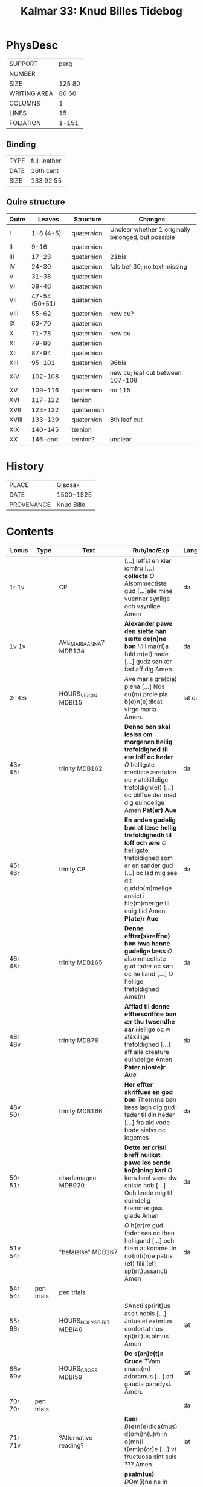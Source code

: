 #+Title: Kalmar 33: Knud Billes Tidebog


* PhysDesc
|--------------+--------|
| SUPPORT      | perg   |
| NUMBER       |        |
| SIZE         | 125 80 |
| WRITING AREA | 80 60  |
| COLUMNS      | 1      |
| LINES        | 15     |
| FOLIATION    | 1-151  |
|--------------+--------|

** Binding
|------+--------------|
| TYPE | full leather |
| DATE | 16th cent    |
| SIZE | 133 92 55    |
|------+--------------|

** Quire structure
|-------+---------------+-------------+-----------------------------------------------------|
| Quire |        Leaves | Structure   | Changes                                             |
|-------+---------------+-------------+-----------------------------------------------------|
| I     |     1-8 (4+5) | quaternion  | Unclear whether 1 originally belonged, but possible |
| II    |          9-16 | quaternion  |                                                     |
| III   |         17-23 | quaternion  | 21bis                                               |
| IV    |         24-30 | quaternion  | fals bef 30; no text missing                        |
| V     |         31-38 | quaternion  |                                                     |
| VI    |         39-46 | quaternion  |                                                     |
| VII   | 47-54 (50+51) | quaternion  |                                                     |
|-------+---------------+-------------+-----------------------------------------------------|
| VIII  |         55-62 | quaternion  | new cu?                                             |
| IX    |         63-70 | quaternion  |                                                     |
|-------+---------------+-------------+-----------------------------------------------------|
| X     |         71-78 | quaternion  | new cu                                              |
| XI    |         79-86 | quaternion  |                                                     |
| XII   |         87-94 | quaternion  |                                                     |
| XIII  |        95-101 | quaternion  | 96bis                                               |
|-------+---------------+-------------+-----------------------------------------------------|
| XIV   |       102-108 | quaternion  | new cu; leaf cut between 107-108                    |
| XV    |       109-116 | quaternion  | no 115                                              |
| XVI   |       117-122 | ternion     |                                                     |
| XVII  |       123-132 | quinternion |                                                     |
|-------+---------------+-------------+-----------------------------------------------------|
| XVIII |       133-139 | quaternion  | 8th leaf cut                                        |
| XIX   |       140-145 | ternion     |                                                     |
| XX    |       146-end | ternion?    | unclear                                             |
|-------+---------------+-------------+-----------------------------------------------------|

* History
|------------+------------|
| PLACE      | Gladsax    |
| DATE       | 1500-1525  |
| PROVENANCE | Knud Bille |
|------------+------------|

* Contents
|------------+------------+---------------------------+-------------------------------------------------------------------------------------------------------------------------------------------------------------------------------------------------------------------+----------+-------------------|
| Locus      | Type       | Text                      | Rub/Inc/Exp                                                                                                                                                                                                       | Language | Status            |
|------------+------------+---------------------------+-------------------------------------------------------------------------------------------------------------------------------------------------------------------------------------------------------------------+----------+-------------------|
| 1r 1v      |            | CP                        | [...] leffst en klar iomfru [...] *collecta* [[O]] Alsommectiste gud [...]alle mine vuenner synlige och vsynlige Amen                                                                                                 | da       | main/added defect |
| 1v 1v      |            | AVE_MARIA_ANNA? MDB134    | *Alexander pawe den siette han sætte de(n)ne bøn* [[H]]ill ma(ri)a fuld m(et) nade [...] gudz søn ær fød aff dig Amen                                                                                                 | da       | main/added        |
| 2r 43r     |            | HOURS_VIRGIN MDBI15       | [[A]]ve maria gra(cia) plena [...] Nos cu(m) prole pia b(e)n(e)dicat virgo maria. Amen.                                                                                                                               | lat da   | main              |
| 43v 45r    |            | trinity MDB162            | *Denne bøn skal lesiss om morgenen hellig trefoldighed til ere loff oc heder* [[O]] helligste mectiste ærefulde oc v atskillelige trefoldigh(et) [...] oc bliffue der med dig euindelige Amen *Pat(er) Aue*           | da       | main              |
| 45r 46r    |            | trinity CP                | *En anden gudelig bøn at læse hellig trefoldighedh til loff och ære* [[O]] helligste trefoldighed som er en sander gud [...] oc lad mig see dit guddo(m)melige ansict i hie(m)merige til euig tiid Amen *P(ate)r Aue* | da       | main              |
| 46r 48r    |            | trinity MDB165            | *Denne effter(skreffne) bøn hwo henne gudelige læss* [[O]] alsommectiste gud fader oc søn oc helliand [...] O hellige trefoldighed Ame(n)                                                                             | da       | main              |
| 48r 48v    |            | trinity MDB78             | *Afflad til denne effterscriffne bøn ær thu twsendhe aar* [[H]]ellige oc w atskillige trefoldighed [...] aff alle creature euindelige Amen *Pater n(oste)r Aue*                                                       | da       | main              |
| 48v 50r    |            | trinity MDB166            | *Her effter skriffues en god bøn* [[T]]he(n)ne bøn læss iagh dig gud fader til din heder [...] fra ald vode bode sielss oc legemes                                                                                    | da       | main              |
| 50r 51r    |            | charlemagne MDB920        | *Dette ær cristi breff huilket pawe leo sende ko(n)ning karl* [[O]] kors heel være dw eniste hob [...] Och leede mig til euindelig hiemmerigiss glede Amen                                                            | da       | main              |
| 51v 54r    |            | "befalelse" MDB167        | [[O]] h(er)re gud fader søn oc then helligand [...] och hiem at komme Jn no(m)i(n)e patris (et) filii (et) sp(irit)ussancti Amen                                                                                      | da       | main              |
| 54r 54r    | pen trials | pen trials                |                                                                                                                                                                                                                   |          | added             |
|------------+------------+---------------------------+-------------------------------------------------------------------------------------------------------------------------------------------------------------------------------------------------------------------+----------+-------------------|
| 55r 66r    |            | HOURS_HOLY_SPIRIT MDBI46  | [[S]]Ancti sp(irit)us assit nobis [...] Jntus et exterius confortat nos sp(irit)us almus Amen                                                                                                                         | lat      | main              |
| 66v 69v    |            | HOURS_CROSS MDBI59        | *De s(an)c(t)a Cruce* [[T]]Vam cruce(m) adoramus [...] ad gaudia paradysi. Amen.                                                                                                                                      | lat      | main              |
| 70r 70r    | pen trials |                           |                                                                                                                                                                                                                   | da       | added             |
|------------+------------+---------------------------+-------------------------------------------------------------------------------------------------------------------------------------------------------------------------------------------------------------------+----------+-------------------|
| 71r 71v    |            | ?Alternative reading?     | *Item* [[B]](e)n(e)dica(mus) d(omi)n(u)m in o(mn)i t(em)p(or)e [...] vt fructuosa sint suis ??? Amen                                                                                                                  | lat      | main              |
| 71r        |            | PENITENTIAL_PSALMS MDBI63 | *psalm(us)* [[D]]Om(i)ne ne in fu(r)ore tuo arguas me [...] et ut au(er)tas indignac(i)o(nem) suam a nobis                                                                                                            | lat      | main              |
| 84v 93v    |            | LITANY MDBI69             | [[K]]yrieleison [[X]](rist)eeleison [...] Per (christu)m Dominu(m) nostrum. Amen.                                                                                                                                         | lat      | main              |
| 94r 94v    |            | JEROME CP                 | *De sancto Jeronimo or(ati)o* [[O]] s(a)c(ri)ssime confessor dei [...] ac clarissima necnon Jocundissima diuinitate Jn eternu(m). Amen.                                                                               | lat      | main              |
| 94v 96r    |            | ERASMUS CP                | *En bøn til Sancte rasm(us)* [[O]] Dw alder klariste gudz mertir [...] och salighed i hiemmerige Amen *p(ate)r n(oste)r*                                                                                              | da       | main/added        |
| 96r 96v    |            | SEBASTIAN MDB330          | *EN god bøn aff sancto sebastiano* [[A]]Ancte sebastiane stor ær din thro [...] oc aff braad død for din hellige bøn Amen *P(ate)r nost(er) Aue maria gracia*                                                         | da       | main/added        |
| 96v 96bisv |            | ANGEL MDB921 [[https://www.manuscripta.se/work/101805][Swedish]]      | *En god bøn til sin hellige ængild* [[H]]eel vare dw velsignede gudz hellige ængild [...] oc alle gudz helgen maa loffwe gud euindelige vnden ænde Amen                                                               | da       | main/added        |
| 96bisv 97v |            | magi CP                   | *En bøn til de hellige iij kong(er)* [[O]] J hellige tre konger iaspar Melchior och balthazar [...] oc disligest fraa braadød oc alt ande ontth Amen                                                                  | da       | main/added        |
| 97v 98r    |            | CHRISTOPHER MDB149        | *Hær byriess en god bøn aff then verdige herre oc martir Sancte christoffer* [[O]] hellige h(er)re Sancte cristoffer [...] oc m(et) sallighed dø och fanghe then ewinderllig ære Ame(n) *Pater noster Aue maria*      | da       | main/added        |
| 98v 98v    | added      |                           |                                                                                                                                                                                                                   |          |                   |
| 99r 99r    | annal      | 1536                      | Anno d(omi)nj M C XXX VI J mellom [...] Kong Ffrederick(is) Søn (et_cetera)                                                                                                                                       | da       | added             |
| 99v 99v    | annal      | 1440/1?                   |                                                                                                                                                                                                                   |          |                   |
|------------+------------+---------------------------+-------------------------------------------------------------------------------------------------------------------------------------------------------------------------------------------------------------------+----------+-------------------|
| 102r 132v  |            | VIGIL_MORT                | *Vigilie mortuor(u)m* Placebo [[D]]Ilexi qui [...]                                                                                                                                                                    |          |                   |
| 124r ...   |            | final three lessons       | *Venth om bladeth saa faar tw then sywende leytze th(e)r ath See* *l(e)ctio vij(ra)* [[S]]p(irit)us meus [...]  Requiesca(n)t i(n) pace Ame(n)                                                                        | lat      | main              |
|------------+------------+---------------------------+-------------------------------------------------------------------------------------------------------------------------------------------------------------------------------------------------------------------+----------+-------------------|
| 133r 134r  |            | [MDB16]                   | *Her begynnes een god bøn aff wor herris pynelsæ oc th(e)r er ganskæ stort afflath til giffwet se(?)* [[D]]Eus qui pro rede(m)pc(i)one [...] p(er) o(mn)ia secula seculorum. Amen.                                    | lat da   | main              |
| 134r 135r  |            | [MDB81]                   | *Orac(i)o bona* [[A]]VE dextera manus (christi) [...] [[faciant amore feru(er)tes. Per.                                                                                                                               | lat      | main              |
| 135r 136v  |            | BERNHARD                  | *Sancti bernardi bøn.* [[I]]llumina oculos meos [...] Per (chr)istum Dominu(m) nostrum. Amen.                                                                                                                         | lat da   | main              |
| 137r 139v  |            | VERSE_GREGORY MDB191      | *SAnctus gregorius pawe dictede* [[O]] h(er)re ih(es)u criste Jag til beder dig [...] tiil liff oc siel nw oc ewindelige                                                                                              | da       | main              |
| 139v 145v  |            | NAME_PRAYER MDB88         | *Hwo som denne effter(skreffne) bøn læss hwer dag* [[O]] Alsomectiste gud [...] gud fader och den hellige and nw oc ewindelige Amen *Pater n(oste)r Aue ma(ria) Sanct(us) gregorius paw*                              | da       | main              |
| 145v 151r  |            | gregory MDB203            | +connected to 191?                                                                                                                                                                                                |          |                   |
|------------+------------+---------------------------+-------------------------------------------------------------------------------------------------------------------------------------------------------------------------------------------------------------------+----------+-------------------|
